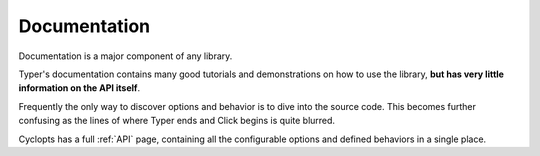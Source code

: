 =============
Documentation
=============
Documentation is a major component of any library.

Typer's documentation contains many good tutorials and demonstrations on how to use the library, **but has very little information on the API itself**.

Frequently the only way to discover options and behavior is to dive into the source code.
This becomes further confusing as the lines of where Typer ends and Click begins is quite blurred.

Cyclopts has a full :ref:`API` page, containing all the configurable options and defined behaviors in a single place.
